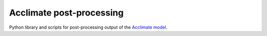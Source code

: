 Acclimate post-processing
=========================

Python library and scripts for post-processing output of the `Acclimate model <https://github.com/acclimate/acclimate>`_.
